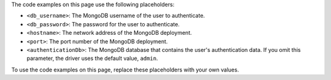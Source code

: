 The code examples on this page use the following placeholders:

- ``<db_username>``: The MongoDB username of the user to authenticate.
- ``<db_password>``: The password for the user to authenticate.
- ``<hostname>``: The network address of the MongoDB deployment.
- ``<port>``: The port number of the MongoDB deployment.
- ``<authenticationDb>``: The MongoDB database that contains the user's authentication
  data. If you omit this parameter, the driver uses the default value, ``admin``.

To use the code examples on this page, replace these placeholders with your own values.